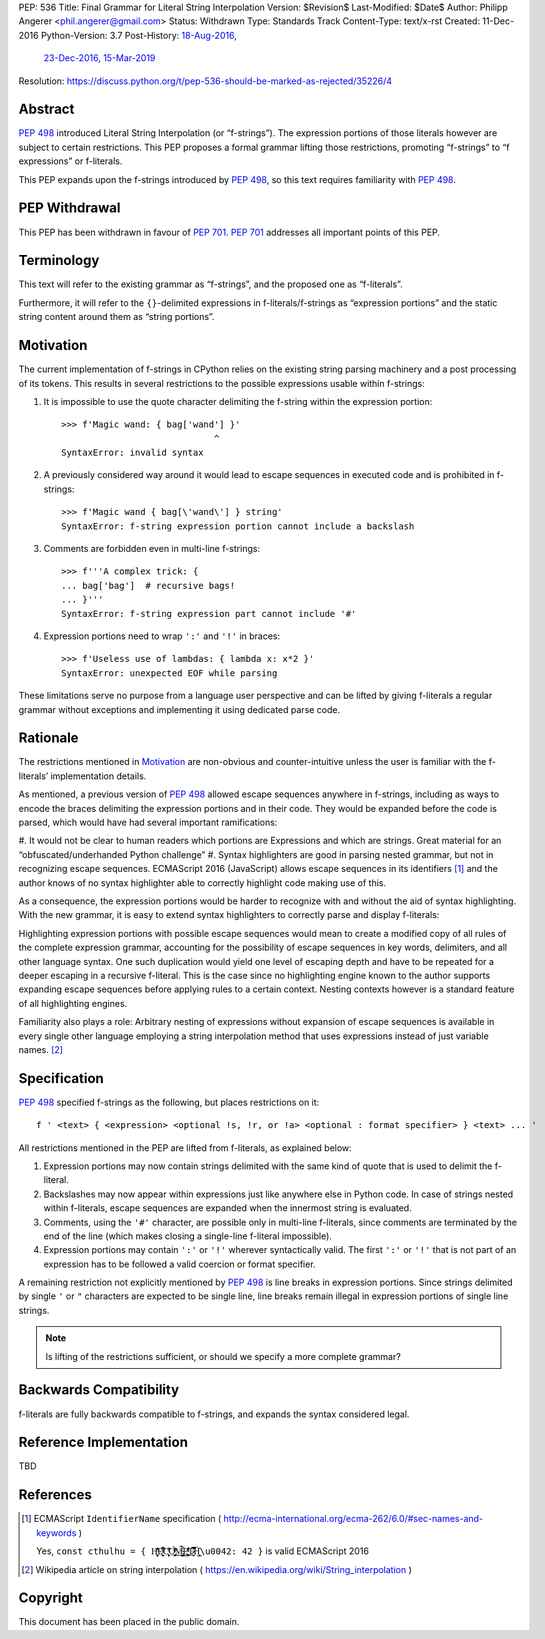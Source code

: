 PEP: 536
Title: Final Grammar for Literal String Interpolation
Version: $Revision$
Last-Modified: $Date$
Author: Philipp Angerer <phil.angerer@gmail.com>
Status: Withdrawn
Type: Standards Track
Content-Type: text/x-rst
Created: 11-Dec-2016
Python-Version: 3.7
Post-History: `18-Aug-2016 <https://mail.python.org/archives/list/python-ideas@python.org/thread/FOYKXOFWEINPVQSK2XGEHKXSTEVO5WWA/>`__,
              `23-Dec-2016 <https://mail.python.org/archives/list/python-ideas@python.org/thread/YKKEA5NIMMKHZTMRE5UFHST4WQ4NN3XJ/>`__,
              `15-Mar-2019 <https://mail.python.org/archives/list/python-dev@python.org/thread/N43O4KNLZW4U7YZC4NVPCETZIVRDUVU2/>`__
Resolution: https://discuss.python.org/t/pep-536-should-be-marked-as-rejected/35226/4

Abstract
========

:pep:`498` introduced Literal String Interpolation (or “f-strings”).
The expression portions of those literals however are subject to
certain restrictions.  This PEP proposes a formal grammar lifting
those restrictions, promoting “f-strings” to “f expressions” or f-literals.

This PEP expands upon the f-strings introduced by :pep:`498`,
so this text requires familiarity with :pep:`498`.

PEP Withdrawal
==============

This PEP has been withdrawn in favour of :pep:`701`.
:pep:`701` addresses all important points of this PEP.


Terminology
===========

This text will refer to the existing grammar as “f-strings”,
and the proposed one as “f-literals”.

Furthermore, it will refer to the ``{}``-delimited expressions in
f-literals/f-strings as “expression portions” and the static string content
around them as “string portions”.

Motivation
==========

The current implementation of f-strings in CPython relies on the existing
string parsing machinery and a post processing of its tokens.  This results in
several restrictions to the possible expressions usable within f-strings:

#. It is impossible to use the quote character delimiting the f-string
   within the expression portion::

    >>> f'Magic wand: { bag['wand'] }'
                                 ^
    SyntaxError: invalid syntax

#. A previously considered way around it would lead to escape sequences
   in executed code and is prohibited in f-strings::

    >>> f'Magic wand { bag[\'wand\'] } string'
    SyntaxError: f-string expression portion cannot include a backslash

#. Comments are forbidden even in multi-line f-strings::

    >>> f'''A complex trick: {
    ... bag['bag']  # recursive bags!
    ... }'''
    SyntaxError: f-string expression part cannot include '#'

#. Expression portions need to wrap ``':'`` and ``'!'`` in braces::

    >>> f'Useless use of lambdas: { lambda x: x*2 }'
    SyntaxError: unexpected EOF while parsing

These limitations serve no purpose from a language user perspective and
can be lifted by giving f-literals a regular grammar without exceptions
and implementing it using dedicated parse code.

Rationale
=========

.. https://mail.python.org/pipermail/python-ideas/2016-August/041727.html

The restrictions mentioned in Motivation_ are non-obvious and counter-intuitive
unless the user is familiar with the f-literals’ implementation details.

As mentioned, a previous version of :pep:`498` allowed escape sequences
anywhere in f-strings, including as ways to encode the braces delimiting
the expression portions and in their code.  They would be expanded before
the code is parsed, which would have had several important ramifications:

#. It would not be clear to human readers which portions are Expressions
and which are strings.  Great material for an “obfuscated/underhanded
Python challenge”
#. Syntax highlighters are good in parsing nested grammar, but not
in recognizing escape sequences.  ECMAScript 2016 (JavaScript) allows
escape sequences in its identifiers [1]_ and the author knows of no
syntax highlighter able to correctly highlight code making use of this.

As a consequence, the expression portions would be harder to recognize
with and without the aid of syntax highlighting.  With the new grammar,
it is easy to extend syntax highlighters to correctly parse
and display f-literals:

.. raw:: html

   <pre><span style=color:#ff5500>f'Magic wand: </span><span style=color:#3daee9>{</span>bag[<span style=color:#bf0303>'wand'</span>]<span style=color:#3daee9>:^10}</span><span style=color:#ff5500>'</span></pre>

.. This is the output of kate-syntax-highlighter when given that code
   (with some quotes stripped)

Highlighting expression portions with possible escape sequences would
mean to create a modified copy of all rules of the complete expression
grammar, accounting for the possibility of escape sequences in key words,
delimiters, and all other language syntax. One such duplication would
yield one level of escaping depth and have to be repeated for a deeper
escaping in a recursive f-literal. This is the case since no highlighting
engine known to the author supports expanding escape sequences before
applying rules to a certain context. Nesting contexts however is a
standard feature of all highlighting engines.

Familiarity also plays a role: Arbitrary nesting of expressions
without expansion of escape sequences is available in every single
other language employing a string interpolation method that uses
expressions instead of just variable names. [2]_

Specification
=============

:pep:`498` specified f-strings as the following, but places restrictions on it::

    f ' <text> { <expression> <optional !s, !r, or !a> <optional : format specifier> } <text> ... '

All restrictions mentioned in the PEP are lifted from f-literals,
as explained below:

#. Expression portions may now contain strings delimited with the same
   kind of quote that is used to delimit the f-literal.
#. Backslashes may now appear within expressions just like anywhere else
   in Python code.  In case of strings nested within f-literals,
   escape sequences are expanded when the innermost string is evaluated.
#. Comments, using the ``'#'`` character, are possible only in multi-line
   f-literals, since comments are terminated by the end of the line
   (which makes closing a single-line f-literal impossible).
#. Expression portions may contain ``':'`` or ``'!'`` wherever
   syntactically valid.  The first ``':'`` or ``'!'`` that is not part
   of an expression has to be followed a valid coercion or format specifier.

A remaining restriction not explicitly mentioned by :pep:`498` is line breaks
in expression portions.  Since strings delimited by single ``'`` or ``"``
characters are expected to be single line, line breaks remain illegal
in expression portions of single line strings.

.. note:: Is lifting of the restrictions sufficient,
   or should we specify a more complete grammar?

Backwards Compatibility
=======================

f-literals are fully backwards compatible to f-strings,
and expands the syntax considered legal.

Reference Implementation
========================

TBD

References
==========

.. [1] ECMAScript ``IdentifierName`` specification
   ( http://ecma-international.org/ecma-262/6.0/#sec-names-and-keywords )

   Yes, ``const cthulhu = { H̹̙̦̮͉̩̗̗ͧ̇̏̊̾Eͨ͆͒̆ͮ̃͏̷̮̣̫̤̣Cͯ̂͐͏̨̛͔̦̟͈̻O̜͎͍͙͚̬̝̣̽ͮ͐͗̀ͤ̍̀͢M̴̡̲̭͍͇̼̟̯̦̉̒͠Ḛ̛̙̞̪̗ͥͤͩ̾͑̔͐ͅṮ̴̷̷̗̼͍̿̿̓̽͐H̙̙̔̄͜\u0042: 42 }`` is valid ECMAScript 2016

.. [2] Wikipedia article on string interpolation
   ( https://en.wikipedia.org/wiki/String_interpolation )

Copyright
=========

This document has been placed in the public domain.
